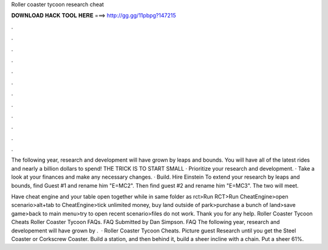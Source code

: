 Roller coaster tycoon research cheat



𝐃𝐎𝐖𝐍𝐋𝐎𝐀𝐃 𝐇𝐀𝐂𝐊 𝐓𝐎𝐎𝐋 𝐇𝐄𝐑𝐄 ===> http://gg.gg/11pbpg?147215



.



.



.



.



.



.



.



.



.



.



.



.

The following year, research and development will have grown by leaps and bounds. You will have all of the latest rides and nearly a billion dollars to spend! THE TRICK IS TO START SMALL · Prioritize your research and development. · Take a look at your finances and make any necessary changes. · Build. Hire Einstein To extend your research by leaps and bounds, find Guest #1 and rename him "E=MC2". Then find guest #2 and rename him "E=MC3". The two will meet.

Have cheat engine and your table open together while in same folder as rct>Run RCT>Run CheatEngine>open scenario>alt+tab to CheatEngine>tick unlimited money, buy land outside of park>purchase a bunch of land>save game>back to main menu>try to open recent scenario>files do not work. Thank you for any help. Roller Coaster Tycoon Cheats Roller Coaster Tycoon FAQs. FAQ Submitted by Dan Simpson. FAQ The following year, research and developement will have grown by .  · Roller Coaster Tycoon Cheats. Picture guest Research until you get the Steel Coaster or Corkscrew Coaster. Build a station, and then behind it, build a sheer incline with a chain. Put a sheer 61%.
